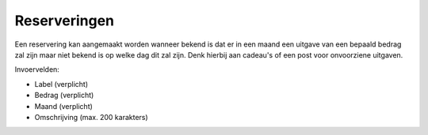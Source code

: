 Reserveringen
=============

Een reservering kan aangemaakt worden wanneer bekend is dat er in een maand een uitgave van een bepaald bedrag zal zijn maar niet bekend is op welke dag dit zal zijn.
Denk hierbij aan cadeau's of een post voor onvoorziene uitgaven.

Invoervelden:

* Label (verplicht)
* Bedrag (verplicht)
* Maand (verplicht)
* Omschrijving (max. 200 karakters)